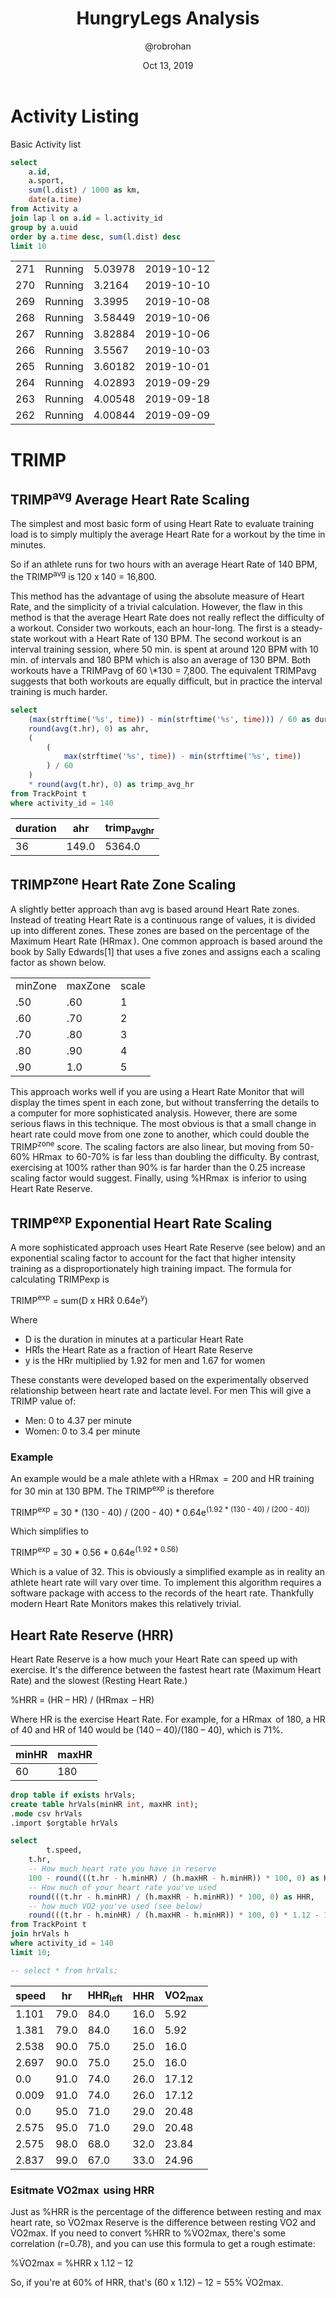 #+TITLE: HungryLegs Analysis
#+AUTHOR: @robrohan
#+DATE: Oct 13, 2019

* Activity Listing
Basic Activity list

#+name: actvity_list
#+begin_src sqlite :dir ../store/athletes :db UHJvZmVzc29yIFpvb20=.db
select 
	a.id,
	a.sport,
	sum(l.dist) / 1000 as km,
	date(a.time)
from Activity a
join lap l on a.id = l.activity_id
group by a.uuid
order by a.time desc, sum(l.dist) desc
limit 10
#+end_src

#+RESULTS: actvity_list
| 271 | Running | 5.03978 | 2019-10-12 |
| 270 | Running |  3.2164 | 2019-10-10 |
| 269 | Running |  3.3995 | 2019-10-08 |
| 268 | Running | 3.58449 | 2019-10-06 |
| 267 | Running | 3.82884 | 2019-10-06 |
| 266 | Running |  3.5567 | 2019-10-03 |
| 265 | Running | 3.60182 | 2019-10-01 |
| 264 | Running | 4.02893 | 2019-09-29 |
| 263 | Running | 4.00548 | 2019-09-18 |
| 262 | Running | 4.00844 | 2019-09-09 |

* TRIMP
** TRIMP^avg Average Heart Rate Scaling
The simplest and most basic form of using Heart Rate to evaluate training load is to simply multiply the average Heart Rate for a workout by the time in minutes. 

So if an athlete runs for two hours with an average Heart Rate of 140 BPM, the TRIMP^avg is 120 x 140 = 16,800. 

This method has the advantage of using the absolute measure of Heart Rate, and the simplicity of a trivial calculation. However, the flaw in this method is that the average Heart Rate does not really reflect the difficulty of a workout. Consider two workouts, each an hour-long. The first is a steady-state workout with a Heart Rate of 130 BPM. The second workout is an interval training session, where 50 min. is spent at around 120 BPM with 10 min. of intervals and 180 BPM which is also an average of 130 BPM. Both workouts have a TRIMPavg of 60 \*130 = 7,800. The equivalent TRIMPavg suggests that both workouts are equally difficult, but in practice the interval training is much harder.

#+name: trimp_avg_hr
#+begin_src sqlite :dir ../store/athletes :db UHJvZmVzc29yIFpvb20=.db :colnames yes
select
	(max(strftime('%s', time)) - min(strftime('%s', time))) / 60 as duration,
	round(avg(t.hr), 0) as ahr,
	(
		(
			max(strftime('%s', time)) - min(strftime('%s', time))
		) / 60
	) 
	* round(avg(t.hr), 0) as trimp_avg_hr
from TrackPoint t 
where activity_id = 140
#+end_src

#+RESULTS: trimp_avg_hr
| duration |   ahr | trimp_avg_hr |
|----------+-------+--------------|
|       36 | 149.0 |       5364.0 |

** TRIMP^zone Heart Rate Zone Scaling
A slightly better approach than avg is based around Heart Rate zones. Instead of treating Heart Rate is a continuous range of values, it is divided up into different zones. These zones are based on the percentage of the Maximum Heart Rate (HR\max). One common approach is based around the book by Sally Edwards[1] that uses a five zones and assigns each a scaling factor as shown below.

#+name: hr_max_scale
| minZone | maxZone | scale |
|     .50 |     .60 |     1 |
|     .60 |     .70 |     2 |
|     .70 |     .80 |     3 |
|     .80 |     .90 |     4 |
|     .90 |     1.0 |     5 |

This approach works well if you are using a Heart Rate Monitor that will display the times spent in each zone, but without transferring the details to a computer for more sophisticated analysis. However, there are some serious flaws in this technique. The most obvious is that a small change in heart rate could move from one zone to another, which could double the TRIMP^zone score. The scaling factors are also linear, but moving from 50-60% HR\max to 60-70% is far less than doubling the difficulty. By contrast, exercising at 100% rather than 90% is far harder than the 0.25 increase scaling factor would suggest. Finally, using %HR\max is inferior to using Heart Rate Reserve.
** TRIMP^exp Exponential Heart Rate Scaling
A more sophisticated approach uses Heart Rate Reserve (see below) and an exponential scaling factor to account for the fact that higher intensity training as a disproportionately high training impact. The formula for calculating TRIMPexp is

TRIMP^exp = sum(D x HR\r x 0.64e^y)

Where

- D is the duration in minutes at a particular Heart Rate
- HR\r is the Heart Rate as a fraction of Heart Rate Reserve
- y is the HRr multiplied by 1.92 for men and 1.67 for women

These constants were developed based on the experimentally observed relationship between heart rate and lactate level. For men This will give a TRIMP value of:

- Men: 0 to 4.37 per minute 
- Women: 0 to 3.4 per minute

*** Example
An example would be a male athlete with a HR\max=200 and HR\rest=40 training for 30 min at 130 BPM. The TRIMP^exp is therefore

TRIMP^exp = 30 * (130 - 40) / (200 - 40) * 0.64e^(1.92 * (130 - 40) / (200 - 40))

Which simplifies to

TRIMP^exp = 30 * 0.56 * 0.64e^(1.92 * 0.56)

Which is a value of 32. This is obviously a simplified example as in reality an athlete heart rate will vary over time. To implement this algorithm requires a software package with access to the records of the heart rate. Thankfully modern Heart Rate Monitors makes this relatively trivial.

** Heart Rate Reserve (HRR)
Heart Rate Reserve is a how much your Heart Rate can speed up with exercise. It's the difference between the fastest heart rate (Maximum Heart Rate) and the slowest (Resting Heart Rate.)

%HRR = (HR\ex – HR\rest) / (HR\max – HR\rest)

Where HR\ex is the exercise Heart Rate. For example, for a HR\max of 180, a HR\rest of 40 and HR\ex of 140 would be (140 – 40)/(180 – 40), which is 71%.

#+name: hr_scale
| minHR | maxHR |
|-------+-------|
|    60 |   180 |

#+name: hhr
#+begin_src sqlite :dir ../store/athletes :db UHJvZmVzc29yIFpvb20=.db :var minHR=hr_scale[0] :var maxHR=hr_scale[1] :colnames yes :var orgtable=hr_scale
drop table if exists hrVals;
create table hrVals(minHR int, maxHR int);
.mode csv hrVals
.import $orgtable hrVals

select
        t.speed,
	t.hr,
	-- How much heart rate you have in reserve
	100 - round(((t.hr - h.minHR) / (h.maxHR - h.minHR)) * 100, 0) as HHR_left,
	-- How much of your heart rate you've used
	round(((t.hr - h.minHR) / (h.maxHR - h.minHR)) * 100, 0) as HHR,
	-- how much VO2 you've used (see below)
	round(((t.hr - h.minHR) / (h.maxHR - h.minHR)) * 100, 0) * 1.12 - 12 as VO2_max
from TrackPoint t 
join hrVals h
where activity_id = 140
limit 10;

-- select * from hrVals;

#+end_src

#+RESULTS: hhr
| speed |   hr | HHR_left |  HHR | VO2_max |
|-------+------+----------+------+---------|
| 1.101 | 79.0 |     84.0 | 16.0 |    5.92 |
| 1.381 | 79.0 |     84.0 | 16.0 |    5.92 |
| 2.538 | 90.0 |     75.0 | 25.0 |    16.0 |
| 2.697 | 90.0 |     75.0 | 25.0 |    16.0 |
|   0.0 | 91.0 |     74.0 | 26.0 |   17.12 |
| 0.009 | 91.0 |     74.0 | 26.0 |   17.12 |
|   0.0 | 95.0 |     71.0 | 29.0 |   20.48 |
| 2.575 | 95.0 |     71.0 | 29.0 |   20.48 |
| 2.575 | 98.0 |     68.0 | 32.0 |   23.84 |
| 2.837 | 99.0 |     67.0 | 33.0 |   24.96 |

*** Esitmate VO2\max using HRR
Just as %HRR is the percentage of the difference between resting and max heart rate, so V̇O2max Reserve is the difference between resting V̇O2 and V̇O2max. If you need to convert %HRR to %V̇O2max, there's some correlation (r=0.78), and you can use this formula to get a rough estimate:

%V̇O2max = %HRR x 1.12 – 12

So, if you're at 60% of HRR, that's (60 x 1.12) – 12 = 55% V̇O2max.
